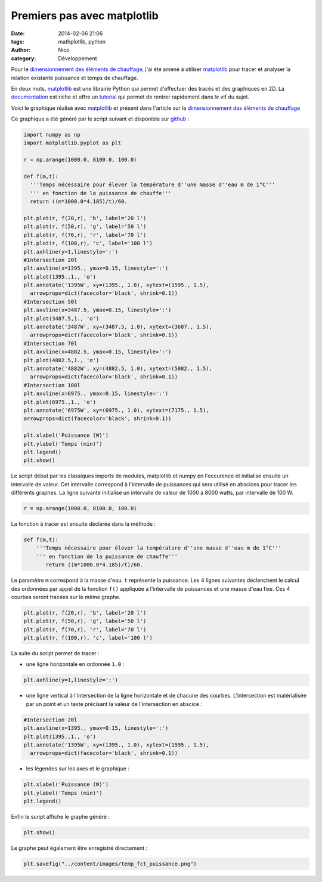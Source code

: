 Premiers pas avec matplotlib
############################

:date: 2014-02-06 21:06
:tags: mathplotlib, python
:author: Nico
:category: Développement

Pour le `dimensionnement des éléments de chauffage <{filename}/dimensionnement-chauffage.rst>`_, j'ai été amené à utiliser `matplotlib`_ pour tracer et analyser la relation existante puissance et temps de chauffage.

En deux mots, `matplotlib`_ est une librairie Python qui permet d'effectuer des tracés et des graphiques en 2D. La `documentation <http://matplotlib.org/contents.html>`_ est riche et offre un `tutorial <http://matplotlib.org/users/pyplot_tutorial.html>`_ qui permet de rentrer rapidement dans le vif du sujet.

Voici le graphique réalisé avec `matplotlib`_ et présent dans l'article sur le `dimensionnement des éléments de chauffage <{filename}/dimensionnement-chauffage.rst>`_

.. image:: /images/temp_fct_puissance.png
   :alt: Graphique matplotlib
   :align: center

Ce graphique a été généré par le script suivant et disponible sur `github <https://github.com/beerfactory/beerfactory-site/blob/master/scripts/plot_temp_fct_puissance.py>`_ :

.. code-block:: python3

   import numpy as np
   import matplotlib.pyplot as plt

   r = np.arange(1000.0, 8100.0, 100.0)

   def f(m,t):
     '''Temps nécessaire pour élever la température d''une masse d''eau m de 1°C'''
     ''' en fonction de la puissance de chauffe'''
     return ((m*1000.0*4.185)/t)/60.

   plt.plot(r, f(20,r), 'b', label='20 l')
   plt.plot(r, f(50,r), 'g', label='50 l')
   plt.plot(r, f(70,r), 'r', label='70 l')
   plt.plot(r, f(100,r), 'c', label='100 l')
   plt.axhline(y=1,linestyle=':')
   #Intersection 20l
   plt.axvline(x=1395., ymax=0.15, linestyle=':')
   plt.plot(1395.,1., 'o')
   plt.annotate('1395W', xy=(1395., 1.0), xytext=(1595., 1.5),
     arrowprops=dict(facecolor='black', shrink=0.1))
   #Intersection 50l
   plt.axvline(x=3487.5, ymax=0.15, linestyle=':')
   plt.plot(3487.5,1., 'o')
   plt.annotate('3487W', xy=(3487.5, 1.0), xytext=(3687., 1.5),
     arrowprops=dict(facecolor='black', shrink=0.1))
   #Intersection 70l
   plt.axvline(x=4882.5, ymax=0.15, linestyle=':')
   plt.plot(4882.5,1., 'o')
   plt.annotate('4882W', xy=(4882.5, 1.0), xytext=(5082., 1.5),
     arrowprops=dict(facecolor='black', shrink=0.1))
   #Intersection 100l
   plt.axvline(x=6975., ymax=0.15, linestyle=':')
   plt.plot(6975.,1., 'o')
   plt.annotate('6975W', xy=(6975., 1.0), xytext=(7175., 1.5),
   arrowprops=dict(facecolor='black', shrink=0.1))

   plt.xlabel('Puissance (W)')
   plt.ylabel('Temps (min)')
   plt.legend()
   plt.show()

Le script début par les classiques imports de modules, matplotlib et numpy en l'occurence et initialise ensuite un intervalle de valeur. Cet intervalle correspond à l'intervalle de puissances qui sera utilisé en abscices pour tracer les différents graphes. La ligne suivante initialise un intervalle de valeur de 1000 à 8000 watts, par intervalle de 100 W.

.. code-block:: python3

 r = np.arange(1000.0, 8100.0, 100.0)

La fonction à tracer est ensuite déclarée dans la méthode :

.. code-block:: python3

 def f(m,t):
     '''Temps nécessaire pour élever la température d''une masse d''eau m de 1°C'''
     ''' en fonction de la puissance de chauffe'''
	return ((m*1000.0*4.185)/t)/60.

Le paramètre ``m`` correspond à la masse d'eau. ``t`` représente la puissance. Les 4 lignes suivantes déclenchent le calcul des ordonnées par appel de la fonction ``f()`` appliquée à l'intervalle de puissances et une masse d'eau fixe. Ces 4 courbes seront tracées sur le même graphe.

.. code-block:: python3

 plt.plot(r, f(20,r), 'b', label='20 l')
 plt.plot(r, f(50,r), 'g', label='50 l')
 plt.plot(r, f(70,r), 'r', label='70 l')
 plt.plot(r, f(100,r), 'c', label='100 l')

La suite du script permet de tracer :

* une ligne horizontale en ordonnée ``1.0`` :

.. code-block:: python3

 plt.axhline(y=1,linestyle=':')

* une ligne vertical à l'intersection de la ligne horizontale et de chacune des courbes. L'intersection est matérialisée par un point et un texte précisant la valeur de l'intersection en abscice :

.. code-block:: python3

 #Intersection 20l
 plt.axvline(x=1395., ymax=0.15, linestyle=':')
 plt.plot(1395.,1., 'o')
 plt.annotate('1395W', xy=(1395., 1.0), xytext=(1595., 1.5),
   arrowprops=dict(facecolor='black', shrink=0.1))

* les légendes sur les axes et le graphique :

.. code-block:: python3

 plt.xlabel('Puissance (W)')
 plt.ylabel('Temps (min)')
 plt.legend()

Enfin le script affiche le graphe généré :

.. code-block:: python3

 plt.show()

Le graphe peut également être enregistré directement :

.. code-block:: python3

 plt.savefig("../content/images/temp_fct_puissance.png")



.. links
.. _matplotlib: http://matplotlib.org/

